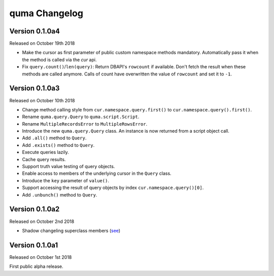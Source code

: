 quma Changelog
===============

Version 0.1.0a4
---------------

Released on October 19th 2018

- Make the cursor as first parameter of public custom namespace methods
  mandatory. Automatically pass it when the method is called via the
  *cur* api.
- Fix ``query.count()``/``len(query)``: Return DBAPI's ``rowcount`` if 
  available. Don't fetch the result when these methods are called anymore. 
  Calls of count have overwritten the value of ``rowcount`` and set it 
  to ``-1``.

Version 0.1.0a3
---------------

Released on October 10th 2018

- Change method calling style from ``cur.namespace.query.first()`` to
  ``cur.namespace.query().first()``.
- Rename ``quma.query.Query`` to ``quma.script.Script``.
- Rename ``MultipleRecordsError`` to ``MultipleRowsError``.
- Introduce the new ``quma.query.Query`` class. An instance is now returned
  from a script object call.
- Add ``.all()`` method to ``Query``.
- Add ``.exists()`` method to ``Query``.
- Execute queries lazily.
- Cache query results.
- Support truth value testing of query objects.
- Enable access to members of the underlying cursor in the ``Query`` class.
- Introduce the ``key`` parameter of ``value()``.
- Support accessing the result of query objects by index ``cur.namespace.query()[0]``.
- Add ``.unbunch()`` method to ``Query``.

Version 0.1.0a2
---------------

Released on October 2nd 2018

- Shadow changeling superclass members
  (`see <https://quma.readthedocs.io/en/latest/changeling.html>`_)

Version 0.1.0a1
---------------

Released on October 1st 2018

First public alpha release.
